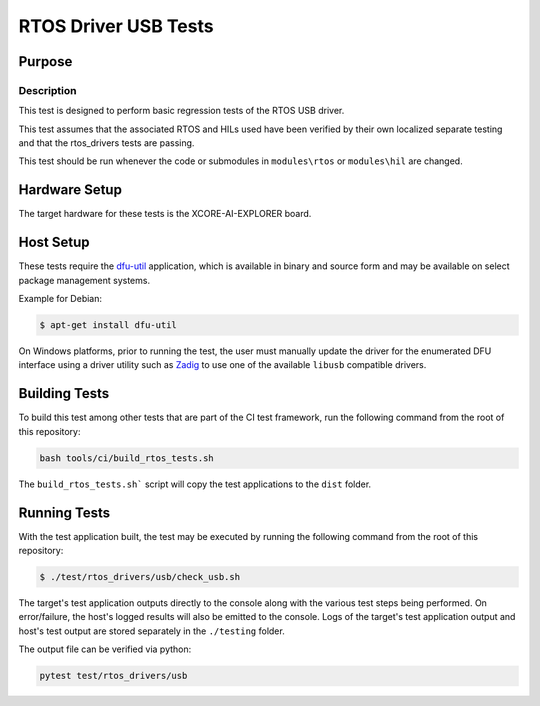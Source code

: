 #####################
RTOS Driver USB Tests
#####################

*******
Purpose
*******

Description
===========

This test is designed to perform basic regression tests of the RTOS USB driver.

This test assumes that the associated RTOS and HILs used have been verified by
their own localized separate testing and that the rtos_drivers tests are passing.

This test should be run whenever the code or submodules in ``modules\rtos`` or ``modules\hil`` are changed.

**************
Hardware Setup
**************

The target hardware for these tests is the XCORE-AI-EXPLORER board.

**********
Host Setup
**********

These tests require the `dfu-util <https://dfu-util.sourceforge.net/>`_ application,
which is available in binary and source form and may be available on select
package management systems.

Example for Debian:

.. code-block:: console

    $ apt-get install dfu-util

On Windows platforms, prior to running the test, the user must manually update
the driver for the enumerated DFU interface using a driver utility such as
`Zadig <https://zadig.akeo.ie/>`_ to use one of the available ``libusb``
compatible drivers.

**************
Building Tests
**************

To build this test among other tests that are part of the CI test framework,
run the following command from the root of this repository:

.. code-block:: console

    bash tools/ci/build_rtos_tests.sh

The ``build_rtos_tests.sh``` script will copy the test applications to the ``dist`` folder.

*************
Running Tests
*************

With the test application built, the test may be executed by running the
following command from the root of this repository:

.. code-block:: console

    $ ./test/rtos_drivers/usb/check_usb.sh

The target's test application outputs directly to the console along with the
various test steps being performed. On error/failure, the host's logged results
will also be emitted to the console. Logs of the target's test application
output and host's test output are stored separately in the ``./testing`` folder.


The output file can be verified via python:

.. code-block:: console

    pytest test/rtos_drivers/usb

